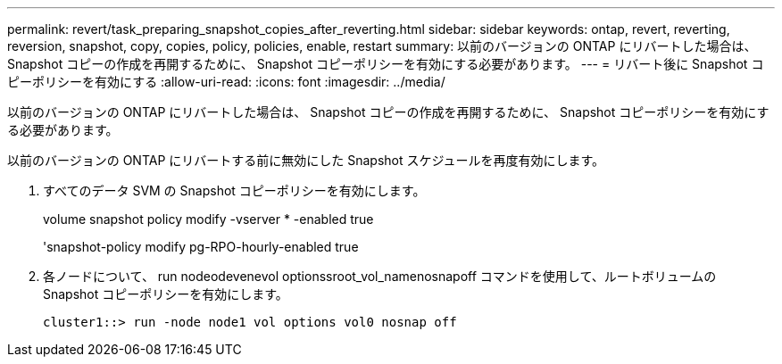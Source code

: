 ---
permalink: revert/task_preparing_snapshot_copies_after_reverting.html 
sidebar: sidebar 
keywords: ontap, revert, reverting, reversion, snapshot, copy, copies, policy, policies, enable, restart 
summary: 以前のバージョンの ONTAP にリバートした場合は、 Snapshot コピーの作成を再開するために、 Snapshot コピーポリシーを有効にする必要があります。 
---
= リバート後に Snapshot コピーポリシーを有効にする
:allow-uri-read: 
:icons: font
:imagesdir: ../media/


[role="lead"]
以前のバージョンの ONTAP にリバートした場合は、 Snapshot コピーの作成を再開するために、 Snapshot コピーポリシーを有効にする必要があります。

以前のバージョンの ONTAP にリバートする前に無効にした Snapshot スケジュールを再度有効にします。

. すべてのデータ SVM の Snapshot コピーポリシーを有効にします。
+
volume snapshot policy modify -vserver * -enabled true

+
'snapshot-policy modify pg-RPO-hourly-enabled true

. 各ノードについて、 run nodeodevenevol optionssroot_vol_namenosnapoff コマンドを使用して、ルートボリュームの Snapshot コピーポリシーを有効にします。
+
[listing]
----
cluster1::> run -node node1 vol options vol0 nosnap off
----

